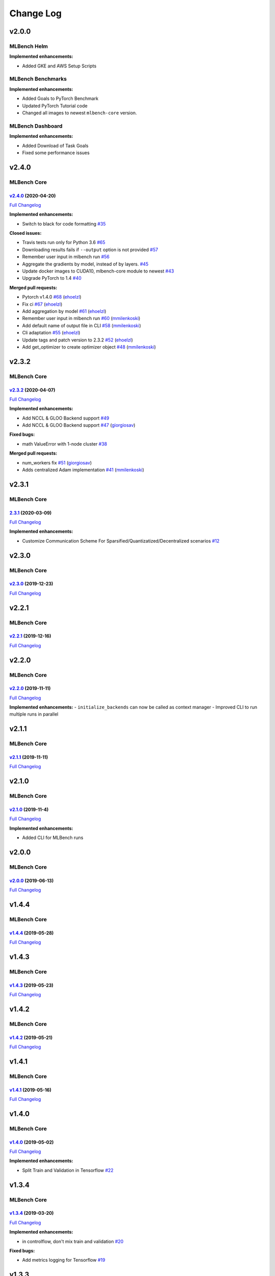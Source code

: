 Change Log
==========

v2.0.0
^^^^^^

MLBench Helm
""""""""""""

**Implemented enhancements:**

- Added GKE and AWS Setup Scripts

MLBench Benchmarks
""""""""""""""""""

**Implemented enhancements:**

- Added Goals to PyTorch Benchmark
- Updated PyTorch Tutorial code
- Changed all images to newest ``mlbench-core`` version.

MLBench Dashboard
"""""""""""""""""
**Implemented enhancements:**

- Added Download of Task Goals
- Fixed some performance issues

v2.4.0
^^^^^^

MLBench Core
""""""""""""

`v2.4.0 <https://github.com/mlbench/mlbench-core/tree/v2.4.0>`__ (2020-04-20)
-----------------------------------------------------------------------------

`Full
Changelog <https://github.com/mlbench/mlbench-core/compare/v2.3.2...v2.4.0>`__

**Implemented enhancements:**

-  Switch to black for code formatting
   `#35 <https://github.com/mlbench/mlbench-core/issues/35>`__

**Closed issues:**

-  Travis tests run only for Python 3.6
   `#65 <https://github.com/mlbench/mlbench-core/issues/65>`__
-  Downloading results fails if ``--output`` option is not provided
   `#57 <https://github.com/mlbench/mlbench-core/issues/57>`__
-  Remember user input in mlbench run
   `#56 <https://github.com/mlbench/mlbench-core/issues/56>`__
-  Aggregate the gradients by model, instead of by layers.
   `#45 <https://github.com/mlbench/mlbench-core/issues/45>`__
-  Update docker images to CUDA10, mlbench-core module to newest
   `#43 <https://github.com/mlbench/mlbench-core/issues/43>`__
-  Upgrade PyTorch to 1.4
   `#40 <https://github.com/mlbench/mlbench-core/issues/40>`__

**Merged pull requests:**

-  Pytorch v1.4.0
   `#68 <https://github.com/mlbench/mlbench-core/pull/68>`__
   (`ehoelzl <https://github.com/ehoelzl>`__)
-  Fix ci `#67 <https://github.com/mlbench/mlbench-core/pull/67>`__
   (`ehoelzl <https://github.com/ehoelzl>`__)
-  Add aggregation by model
   `#61 <https://github.com/mlbench/mlbench-core/pull/61>`__
   (`ehoelzl <https://github.com/ehoelzl>`__)
-  Remember user input in mlbench run
   `#60 <https://github.com/mlbench/mlbench-core/pull/60>`__
   (`mmilenkoski <https://github.com/mmilenkoski>`__)
-  Add default name of output file in CLI
   `#58 <https://github.com/mlbench/mlbench-core/pull/58>`__
   (`mmilenkoski <https://github.com/mmilenkoski>`__)
-  Cli adaptation
   `#55 <https://github.com/mlbench/mlbench-core/pull/55>`__
   (`ehoelzl <https://github.com/ehoelzl>`__)
-  Update tags and patch version to 2.3.2
   `#52 <https://github.com/mlbench/mlbench-core/pull/52>`__
   (`ehoelzl <https://github.com/ehoelzl>`__)
-  Add get\_optimizer to create optimizer object
   `#48 <https://github.com/mlbench/mlbench-core/pull/48>`__
   (`mmilenkoski <https://github.com/mmilenkoski>`__)

v2.3.2
^^^^^^

MLBench Core
""""""""""""

`v2.3.2 <https://github.com/mlbench/mlbench-core/tree/v2.3.2>`__ (2020-04-07)
-----------------------------------------------------------------------------

`Full
Changelog <https://github.com/mlbench/mlbench-core/compare/v2.3.1...v2.3.2>`__

**Implemented enhancements:**

-  Add NCCL & GLOO Backend support
   `#49 <https://github.com/mlbench/mlbench-core/issues/49>`__
-  Add NCCL & GLOO Backend support
   `#47 <https://github.com/mlbench/mlbench-core/pull/47>`__
   (`giorgiosav <https://github.com/giorgiosav>`__)

**Fixed bugs:**

-  math ValueError with 1-node cluster
   `#38 <https://github.com/mlbench/mlbench-core/issues/38>`__

**Merged pull requests:**

-  num\_workers fix
   `#51 <https://github.com/mlbench/mlbench-core/pull/51>`__
   (`giorgiosav <https://github.com/giorgiosav>`__)
-  Adds centralized Adam implementation
   `#41 <https://github.com/mlbench/mlbench-core/pull/41>`__
   (`mmilenkoski <https://github.com/mmilenkoski>`__)

v2.3.1
^^^^^^

MLBench Core
""""""""""""

`2.3.1 <https://github.com/mlbench/mlbench-core/tree/2.3.1>`__ (2020-03-09)
---------------------------------------------------------------------------

`Full
Changelog <https://github.com/mlbench/mlbench-core/compare/v2.3.0...2.3.1>`__

**Implemented enhancements:**

-  Customize Communication Scheme For
   Sparsified/Quantizatized/Decentralized scenarios
   `#12 <https://github.com/mlbench/mlbench-core/issues/12>`__

v2.3.0
^^^^^^

MLBench Core
""""""""""""

`v2.3.0 <https://github.com/mlbench/mlbench-core/tree/v2.3.0>`__ (2019-12-23)
-----------------------------------------------------------------------------

`Full
Changelog <https://github.com/mlbench/mlbench-core/compare/v2.2.1...v2.3.0>`__

v2.2.1
^^^^^^

MLBench Core
""""""""""""

`v2.2.1 <https://github.com/mlbench/mlbench-core/tree/v2.2.1>`__ (2019-12-16)
-----------------------------------------------------------------------------

`Full
Changelog <https://github.com/mlbench/mlbench-core/compare/v2.2.0...v2.2.1>`__

v2.2.0
^^^^^^

MLBench Core
""""""""""""

`v2.2.0 <https://github.com/mlbench/mlbench-core/tree/v2.2.0>`__ (2019-11-11)
-----------------------------------------------------------------------------

`Full
Changelog <https://github.com/mlbench/mlbench-core/compare/v2.1.0...v2.1.1>`__

**Implemented enhancements:** - ``initialize_backends`` can now be
called as context manager - Improved CLI to run multiple runs in
parallel

v2.1.1
^^^^^^

MLBench Core
""""""""""""

`v2.1.1 <https://github.com/mlbench/mlbench-core/tree/v2.1.1>`__ (2019-11-11)
-----------------------------------------------------------------------------

`Full
Changelog <https://github.com/mlbench/mlbench-core/compare/v2.1.0...v2.1.1>`__

v2.1.0
^^^^^^

MLBench Core
""""""""""""

`v2.1.0 <https://github.com/mlbench/mlbench-core/tree/v2.1.0>`__ (2019-11-4)
----------------------------------------------------------------------------

`Full
Changelog <https://github.com/mlbench/mlbench-core/compare/v2.0.0...v2.1.0>`__

**Implemented enhancements:**

-  Added CLI for MLBench runs

v2.0.0
^^^^^^

MLBench Core
""""""""""""

`v2.0.0 <https://github.com/mlbench/mlbench-core/tree/v2.0.0>`__ (2019-06-13)
-----------------------------------------------------------------------------

`Full
Changelog <https://github.com/mlbench/mlbench-core/compare/v1.4.4...v2.0.0>`__

v1.4.4
^^^^^^

MLBench Core
""""""""""""

`v1.4.4 <https://github.com/mlbench/mlbench-core/tree/v1.4.4>`__ (2019-05-28)
-----------------------------------------------------------------------------

`Full
Changelog <https://github.com/mlbench/mlbench-core/compare/v1.4.3...v1.4.4>`__

v1.4.3
^^^^^^

MLBench Core
""""""""""""

`v1.4.3 <https://github.com/mlbench/mlbench-core/tree/v1.4.3>`__ (2019-05-23)
-----------------------------------------------------------------------------

`Full
Changelog <https://github.com/mlbench/mlbench-core/compare/v1.4.2...v1.4.3>`__

v1.4.2
^^^^^^

MLBench Core
""""""""""""

`v1.4.2 <https://github.com/mlbench/mlbench-core/tree/v1.4.2>`__ (2019-05-21)
-----------------------------------------------------------------------------

`Full
Changelog <https://github.com/mlbench/mlbench-core/compare/v1.4.1...v1.4.2>`__

v1.4.1
^^^^^^

MLBench Core
""""""""""""

`v1.4.1 <https://github.com/mlbench/mlbench-core/tree/v1.4.1>`__ (2019-05-16)
-----------------------------------------------------------------------------

`Full
Changelog <https://github.com/mlbench/mlbench-core/compare/v1.4.0...v1.4.1>`__

v1.4.0
^^^^^^

MLBench Core
""""""""""""

`v1.4.0 <https://github.com/mlbench/mlbench-core/tree/v1.4.0>`__ (2019-05-02)
-----------------------------------------------------------------------------

`Full
Changelog <https://github.com/mlbench/mlbench-core/compare/v1.3.4...v1.4.0>`__

**Implemented enhancements:**

-  Split Train and Validation in Tensorflow
   `#22 <https://github.com/mlbench/mlbench-core/issues/22>`__


v1.3.4
^^^^^^

MLBench Core
""""""""""""

`v1.3.4 <https://github.com/mlbench/mlbench-core/tree/v1.3.4>`__ (2019-03-20)
-----------------------------------------------------------------------------

`Full
Changelog <https://github.com/mlbench/mlbench-core/compare/v1.3.3...v1.3.4>`__

**Implemented enhancements:**

-  in controlflow, don't mix train and validation
   `#20 <https://github.com/mlbench/mlbench-core/issues/20>`__

**Fixed bugs:**

-  Add metrics logging for Tensorflow
   `#19 <https://github.com/mlbench/mlbench-core/issues/19>`__

v1.3.3
^^^^^^

MLBench Core
""""""""""""

`v1.3.3 <https://github.com/mlbench/mlbench-core/tree/v1.3.3>`__ (2019-02-26)
-----------------------------------------------------------------------------

`Full
Changelog <https://github.com/mlbench/mlbench-core/compare/v1.3.2...v1.3.3>`__

v1.3.2
^^^^^^

MLBench Core
""""""""""""

`v1.3.2 <https://github.com/mlbench/mlbench-core/tree/v1.3.2>`__ (2019-02-13)
-----------------------------------------------------------------------------

`Full
Changelog <https://github.com/mlbench/mlbench-core/compare/v1.3.1...v1.3.2>`__

v1.3.1
^^^^^^

MLBench Core
""""""""""""

`v1.3.1 <https://github.com/mlbench/mlbench-core/tree/v1.3.1>`__ (2019-02-13)
-----------------------------------------------------------------------------

`Full
Changelog <https://github.com/mlbench/mlbench-core/compare/v1.3.0...v1.3.1>`__

v1.3.0
^^^^^^

MLBench Core
""""""""""""

`v1.3.0 <https://github.com/mlbench/mlbench-core/tree/v1.3.0>`__ (2019-02-12)
-----------------------------------------------------------------------------

`Full
Changelog <https://github.com/mlbench/mlbench-core/compare/v1.2.1...v1.3.0>`__

v1.2.1
^^^^^^

MLBench Core
""""""""""""

`v1.2.1 <https://github.com/mlbench/mlbench-core/tree/v1.2.1>`__ (2019-01-31)
-----------------------------------------------------------------------------

`Full
Changelog <https://github.com/mlbench/mlbench-core/compare/v1.2.0...v1.2.1>`__

v1.2.0
^^^^^^

MLBench Core
""""""""""""

`v1.2.0 <https://github.com/mlbench/mlbench-core/tree/v1.2.0>`__ (2019-01-30)
-----------------------------------------------------------------------------

`Full
Changelog <https://github.com/mlbench/mlbench-core/compare/v1.1.1...v1.2.0>`__

v1.1.1
^^^^^^

MLBench Core
""""""""""""

`v1.1.1 <https://github.com/mlbench/mlbench-core/tree/v1.1.1>`__ (2019-01-09)
-----------------------------------------------------------------------------

`Full
Changelog <https://github.com/mlbench/mlbench-core/compare/v1.1.0...v1.1.1>`__

v1.1.0
^^^^^^

MLBench Core
""""""""""""

`v1.1.0 <https://github.com/mlbench/mlbench-core/tree/v1.1.0>`__ (2018-12-06)
-----------------------------------------------------------------------------

`Full
Changelog <https://github.com/mlbench/mlbench-core/compare/v1.0.0...v1.1.0>`__

**Fixed bugs:**

-  Bug when saving checkpoints
   `#13 <https://github.com/mlbench/mlbench-core/issues/13>`__

**Implemented enhancements:**

-  Adds Tensorflow Controlflow, Dataset and Model code
-  Adds Pytorch linear models
-  Adds sparsified and decentralized optimizers

MLBench Benchmarks
""""""""""""""""""

**Implemented enhancements:**

-  Added Tensorflow Benchmark

MLBench Dashboard
"""""""""""""""""

**Implemented enhancements:**

- Added new Tensorflow Benchmark Image
- Remove Bandwidth limiting
- Added ability to run custom images in dashboard

MLBench Helm
""""""""""""

Nothing

v1.0.0
^^^^^^

MLBench Core
""""""""""""

`1.0.0 <https://github.com/mlbench/mlbench-core/tree/1.0.0>`__ (2018-11-15)
---------------------------------------------------------------------------

**Implemented enhancements:**

-  Add API Client to mlbench-core
   `#6 <https://github.com/mlbench/mlbench-core/issues/6>`__
-  Move to google-style docs
   `#4 <https://github.com/mlbench/mlbench-core/issues/4>`__
-  Add Imagenet Dataset for pytorch
   `#3 <https://github.com/mlbench/mlbench-core/issues/3>`__
-  Move worker code to mlbench-core repo
   `#1 <https://github.com/mlbench/mlbench-core/issues/1>`__

v0.1.0
^^^^^^

Main Repo
"""""""""

`0.1.0 <https://github.com/mlbench/mlbench/tree/0.1.0>`__ (2018-09-14)
----------------------------------------------------------------------

**Implemented enhancements:**

-  Add documentation in reference implementation to docs
   `#46 <https://github.com/mlbench/mlbench/issues/46>`__
-  Replace cAdvisor with Kubernetes stats for Resource usage
   `#38 <https://github.com/mlbench/mlbench/issues/38>`__
-  Rename folders `#31 <https://github.com/mlbench/mlbench/issues/31>`__
-  Change docker image names
   `#30 <https://github.com/mlbench/mlbench/issues/30>`__
-  Add continuous output for mpirun
   `#27 <https://github.com/mlbench/mlbench/issues/27>`__
-  Replace SQlite with Postgres
   `#25 <https://github.com/mlbench/mlbench/issues/25>`__
-  Fix unittest `#23 <https://github.com/mlbench/mlbench/issues/23>`__
-  Add/Fix CI/Automated build
   `#22 <https://github.com/mlbench/mlbench/issues/22>`__
-  Cleanup unneeded project files
   `#21 <https://github.com/mlbench/mlbench/issues/21>`__
-  Remove hardcoded values
   `#20 <https://github.com/mlbench/mlbench/issues/20>`__
-  Improves Notes.txt
   `#19 <https://github.com/mlbench/mlbench/issues/19>`__
-  Rename components
   `#15 <https://github.com/mlbench/mlbench/issues/15>`__

**Fixed bugs:**

-  504 Error when downloading metrics for long runs
   `#61 <https://github.com/mlbench/mlbench/issues/61>`__

**Closed issues:**

-  small doc improvements for first release
   `#54 <https://github.com/mlbench/mlbench/issues/54>`__
-  Check mlbench works on Google Cloud
   `#51 <https://github.com/mlbench/mlbench/issues/51>`__
-  learning rate scheduler
   `#50 <https://github.com/mlbench/mlbench/issues/50>`__
-  Add Nvidia k8s-device-plugin to charts
   `#48 <https://github.com/mlbench/mlbench/issues/48>`__
-  Add Weave to Helm Chart
   `#41 <https://github.com/mlbench/mlbench/issues/41>`__
-  Allow limiting of resources for experiments
   `#39 <https://github.com/mlbench/mlbench/issues/39>`__
-  Allow downloading of Run measurements
   `#35 <https://github.com/mlbench/mlbench/issues/35>`__
-  Worker Details page
   `#33 <https://github.com/mlbench/mlbench/issues/33>`__
-  Run Visualizations
   `#32 <https://github.com/mlbench/mlbench/issues/32>`__
-  Show experiment history in Dashboard
   `#18 <https://github.com/mlbench/mlbench/issues/18>`__
-  Show model progress in Dashboard
   `#13 <https://github.com/mlbench/mlbench/issues/13>`__
-  Report cluster status in Dashboard
   `#12 <https://github.com/mlbench/mlbench/issues/12>`__
-  Send metrics from SGD example to metrics api
   `#11 <https://github.com/mlbench/mlbench/issues/11>`__
-  Add metrics endpoint for experiments
   `#10 <https://github.com/mlbench/mlbench/issues/10>`__
-  Let Coordinator Dashboard start a distributed Experiment
   `#9 <https://github.com/mlbench/mlbench/issues/9>`__
-  Add mini-batch SGD model experiment
   `#8 <https://github.com/mlbench/mlbench/issues/8>`__

\* *This Change Log was automatically generated by
`github\_changelog\_generator <https://github.com/skywinder/Github-Changelog-Generator>`__*
